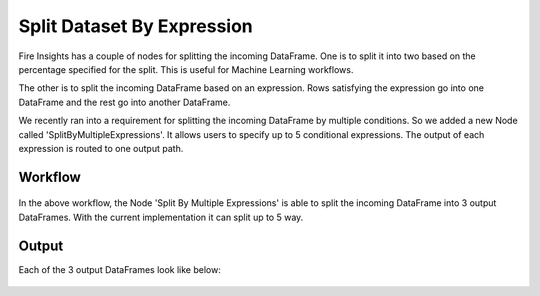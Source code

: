 Split Dataset By Expression
===========================

Fire Insights has a couple of nodes for splitting the incoming DataFrame. One is to split it into two based on the percentage specified for the split. This is useful for Machine Learning workflows.

The other is to split the incoming DataFrame based on an expression. Rows satisfying the expression go into one DataFrame and the rest go into another DataFrame.

We recently ran into a requirement for splitting the incoming DataFrame by multiple conditions. So we added a new Node called 'SplitByMultipleExpressions'. It allows users to specify up to 5 conditional expressions. The output of each expression is routed to one output path.

Workflow
--------

.. figure:: ../../_assets/tutorials/dataset/32.PNG
   :alt: Dataset
   :align: center
   :width: 60%
   
   
In the above workflow, the Node 'Split By Multiple Expressions' is able to split the incoming DataFrame into 3 output DataFrames. With the current implementation it can split up to 5 way.


.. figure:: ../../_assets/tutorials/dataset/33.PNG
   :alt: Dataset
   :align: center
   :width: 60%
   
Output
------

Each of the 3 output DataFrames look like below:

.. figure:: ../../_assets/tutorials/dataset/34.PNG
   :alt: Dataset
   :align: center
   :width: 60%

.. figure:: ../../_assets/tutorials/dataset/35.PNG
   :alt: Dataset
   :align: center
   :width: 60%
   
.. figure:: ../../_assets/tutorials/dataset/36.PNG
   :alt: Dataset
   :align: center
   :width: 60%   
